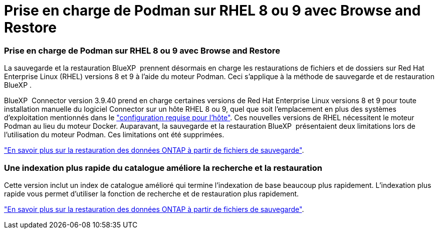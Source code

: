 = Prise en charge de Podman sur RHEL 8 ou 9 avec Browse and Restore
:allow-uri-read: 




=== Prise en charge de Podman sur RHEL 8 ou 9 avec Browse and Restore

La sauvegarde et la restauration BlueXP  prennent désormais en charge les restaurations de fichiers et de dossiers sur Red Hat Enterprise Linux (RHEL) versions 8 et 9 à l'aide du moteur Podman. Ceci s'applique à la méthode de sauvegarde et de restauration BlueXP .

BlueXP  Connector version 3.9.40 prend en charge certaines versions de Red Hat Enterprise Linux versions 8 et 9 pour toute installation manuelle du logiciel Connector sur un hôte RHEL 8 ou 9, quel que soit l'emplacement en plus des systèmes d'exploitation mentionnés dans le https://docs.netapp.com/us-en/bluexp-setup-admin/task-prepare-private-mode.html#step-3-review-host-requirements["configuration requise pour l'hôte"^]. Ces nouvelles versions de RHEL nécessitent le moteur Podman au lieu du moteur Docker. Auparavant, la sauvegarde et la restauration BlueXP  présentaient deux limitations lors de l'utilisation du moteur Podman. Ces limitations ont été supprimées.

https://docs.netapp.com/us-en/bluexp-backup-recovery/task-restore-backups-ontap.html["En savoir plus sur la restauration des données ONTAP à partir de fichiers de sauvegarde"].



=== Une indexation plus rapide du catalogue améliore la recherche et la restauration

Cette version inclut un index de catalogue amélioré qui termine l'indexation de base beaucoup plus rapidement. L'indexation plus rapide vous permet d'utiliser la fonction de recherche et de restauration plus rapidement.

https://docs.netapp.com/us-en/bluexp-backup-recovery/task-restore-backups-ontap.html["En savoir plus sur la restauration des données ONTAP à partir de fichiers de sauvegarde"].
